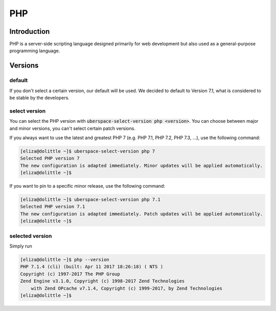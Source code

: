 ###
PHP
###

Introduction
============

PHP is a server-side scripting language designed primarily for web development but also used as a general-purpose programming language. 

Versions
========

default
-------
If you don't select a certain version, our default will be used. We decided to default to Version 7.1, what is considered to be stable by the developers.

select version
--------------
You can select the PHP version with :code:`uberspace-select-version php <version>`. You can choose between major and minor versions, you can't select certain patch versions.

If you always want to use the latest and greatest PHP 7 (e.g. PHP 7.1, PHP 7.2, PHP 7.3, ...), use the following command:

.. code-block:: console

  [eliza@dolittle ~]$ uberspace-select-version php 7
  Selected PHP version 7
  The new configuration is adapted immediately. Minor updates will be applied automatically.
  [eliza@dolittle ~]$ 

If you want to pin to a specific minor release, use the following command: 

.. code-block:: console

  [eliza@dolittle ~]$ uberspace-select-version php 7.1
  Selected PHP version 7.1
  The new configuration is adapted immediately. Patch updates will be applied automatically.
  [eliza@dolittle ~]$ 

.. 
  Available versions
  ------------------
  not implemented at the moment.

selected version
----------------

Simply run

.. code-block:: console

  [eliza@dolittle ~]$ php --version
  PHP 7.1.4 (cli) (built: Apr 11 2017 18:26:18) ( NTS )
  Copyright (c) 1997-2017 The PHP Group
  Zend Engine v3.1.0, Copyright (c) 1998-2017 Zend Technologies
      with Zend OPcache v7.1.4, Copyright (c) 1999-2017, by Zend Technologies
  [eliza@dolittle ~]$ 

.. 
  Connection to webserver
  =======================
  How to publish
  --------------

  Configuration
  =============
  provided configuration
  ----------------------
  additional / own configuration
  ------------------------------
  provided extensions / modules
  -----------------------------
  additional extensions / modules
  -------------------------------

  Best practices
  ==============
  security
  --------

  Known problems and caveats
  ==========================

  Popular software
  ================
